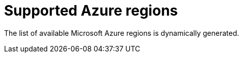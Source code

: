 // Module included in the following assemblies:
//
// * installing/installing_azure/installing-azure-account.adoc

[id="installation-azure-regions_{context}"]
= Supported Azure regions

The list of available Microsoft Azure regions is dynamically generated.

//IDK if there are limits. I have a question out about this.
